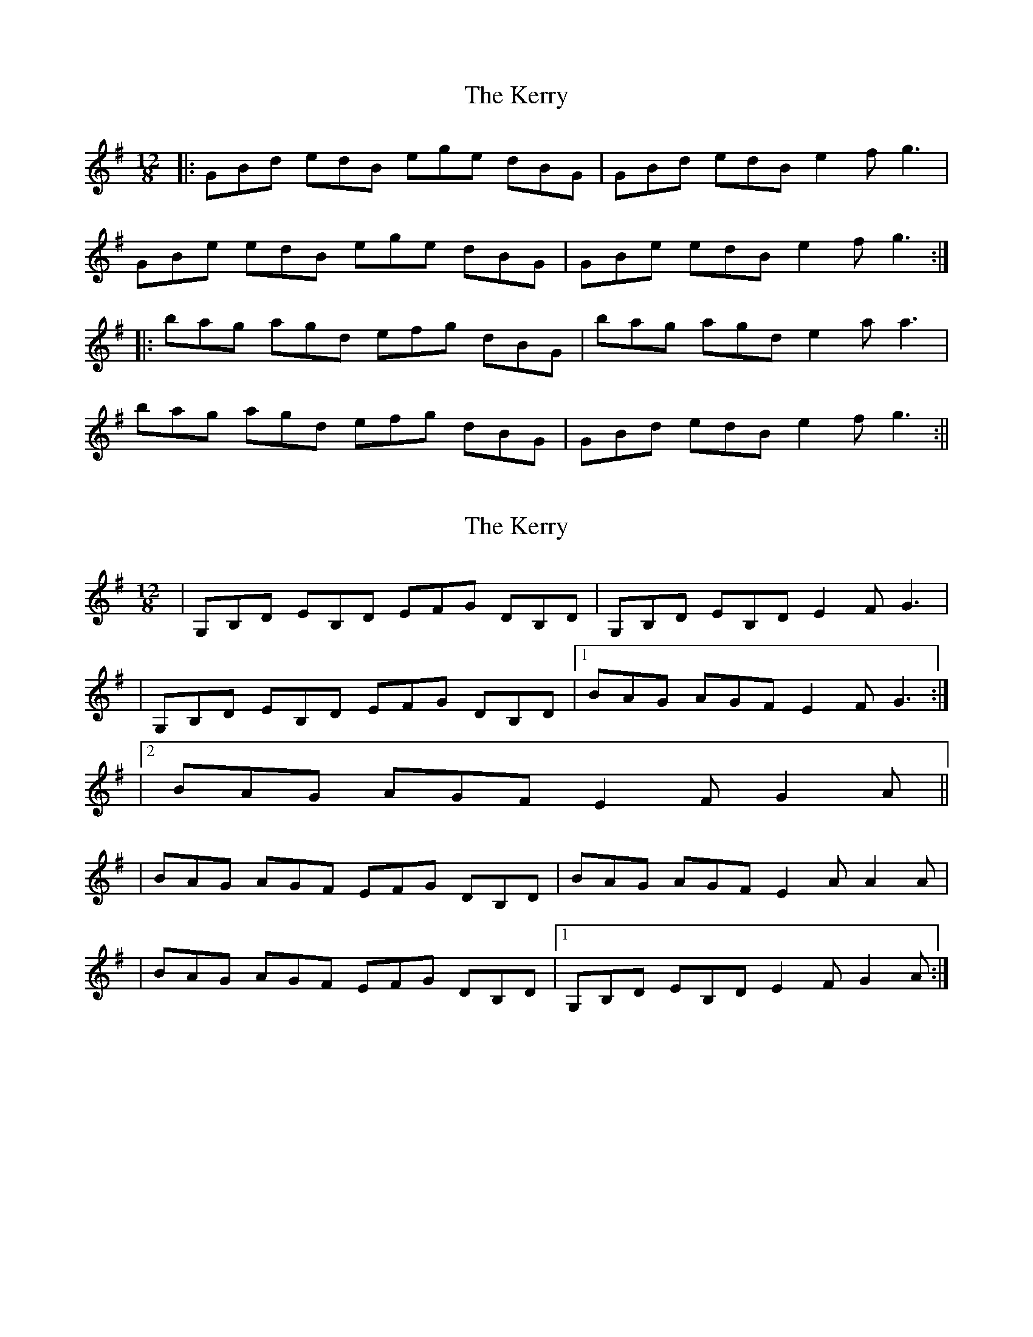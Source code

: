 X: 1
T: Kerry, The
Z: Doc Lawlor
S: https://thesession.org/tunes/882#setting882
R: slide
M: 12/8
L: 1/8
K: Gmaj
|:GBd edB ege dBG|GBd edB e2 f g3|
GBe edB ege dBG|GBe edB e2 f g3:|
|:bag agd efg dBG|bag agd e2 a a3|
bag agd efg dBG|GBd edB e2 f g3:||
X: 2
T: Kerry, The
Z: Will Harmon
S: https://thesession.org/tunes/882#setting14063
R: slide
M: 12/8
L: 1/8
K: Gmaj
|G,B,D EB,D EFG DB,D|G,B,D EB,D E2 F G3||G,B,D EB,D EFG DB,D|1 BAG AGF E2 F G3:||2 BAG AGF E2 F G2 A|||BAG AGF EFG DB,D|BAG AGF E2 AA2 A||BAG AGF EFG DB,D|1 G,B,D EB,D E2 F G2 A:|
X: 3
T: Kerry, The
Z: The Merry Highlander
S: https://thesession.org/tunes/882#setting14064
R: slide
M: 12/8
L: 1/8
K: Dmaj
| D2F A2A | BdB AFE | D2F AFA | B2c d2d || D2F A2A | BdB AFA | fed cBA | B2c d2e || fed cBA | BdB AFA | fed cBA | B2c d2e || fed cBA | BdB AFE | D2F A2A | B2c d3 |
